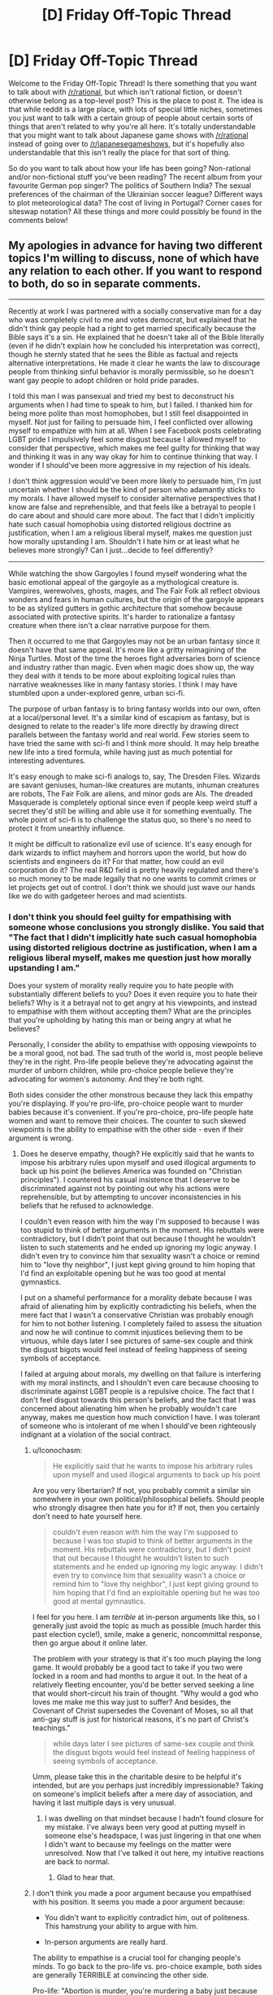 #+TITLE: [D] Friday Off-Topic Thread

* [D] Friday Off-Topic Thread
:PROPERTIES:
:Author: AutoModerator
:Score: 21
:DateUnix: 1497020827.0
:DateShort: 2017-Jun-09
:END:
Welcome to the Friday Off-Topic Thread! Is there something that you want to talk about with [[/r/rational]], but which isn't rational fiction, or doesn't otherwise belong as a top-level post? This is the place to post it. The idea is that while reddit is a large place, with lots of special little niches, sometimes you just want to talk with a certain group of people about certain sorts of things that aren't related to why you're all here. It's totally understandable that you might want to talk about Japanese game shows with [[/r/rational]] instead of going over to [[/r/japanesegameshows]], but it's hopefully also understandable that this isn't really the place for that sort of thing.

So do you want to talk about how your life has been going? Non-rational and/or non-fictional stuff you've been reading? The recent album from your favourite German pop singer? The politics of Southern India? The sexual preferences of the chairman of the Ukrainian soccer league? Different ways to plot meteorological data? The cost of living in Portugal? Corner cases for siteswap notation? All these things and more could possibly be found in the comments below!


** My apologies in advance for having two different topics I'm willing to discuss, none of which have any relation to each other. If you want to respond to both, do so in separate comments.

--------------

Recently at work I was partnered with a socially conservative man for a day who was completely civil to me and votes democrat, but explained that he didn't think gay people had a right to get married specifically because the Bible says it's a sin. He explained that he doesn't take all of the Bible literally (even if he didn't explain how he concluded his interpretation was correct), though he sternly stated that he sees the Bible as factual and rejects alternative interpretations. He made it clear he wants the law to discourage people from thinking sinful behavior is morally permissible, so he doesn't want gay people to adopt children or hold pride parades.

I told this man I was pansexual and tried my best to deconstruct his arguments when I had time to speak to him, but I failed. I thanked him for being more polite than most homophobes, but I still feel disappointed in myself. Not just for failing to persuade him, I feel conflicted over allowing myself to empathize with him at all. When I see Facebook posts celebrating LGBT pride I impulsively feel some disgust because I allowed myself to consider that perspective, which makes me feel guilty for thinking that way and thinking it was in any way okay for him to continue thinking that way. I wonder if I should've been more aggressive in my rejection of his ideals.

I don't think aggression would've been more likely to persuade him, I'm just uncertain whether I should be the kind of person who adamantly sticks to my morals. I have allowed myself to consider alternative perspectives that I know are false and reprehensible, and that feels like a betrayal to people I do care about and should care more about. The fact that I didn't implicitly hate such casual homophobia using distorted religious doctrine as justification, when I am a religious liberal myself, makes me question just how morally upstanding I am. Shouldn't I hate him or at least what he believes more strongly? Can I just...decide to feel differently?

--------------

While watching the show Gargoyles I found myself wondering what the basic emotional appeal of the gargoyle as a mythological creature is. Vampires, werewolves, ghosts, mages, and The Fair Folk all reflect obvious wonders and fears in human cultures, but the origin of the gargoyle appears to be as stylized gutters in gothic architecture that somehow because associated with protective spirits. It's harder to rationalize a fantasy creature when there isn't a clear narrative purpose for them.

Then it occurred to me that Gargoyles may not be an urban fantasy since it doesn't have that same appeal. It's more like a gritty reimagining of the Ninja Turtles. Most of the time the heroes fight adversaries born of science and industry rather than magic. Even when magic does show up, the way they deal with it tends to be more about exploiting logical rules than narrative weaknesses like in many fantasy stories. I think I may have stumbled upon a under-explored genre, urban sci-fi.

The purpose of urban fantasy is to bring fantasy worlds into our own, often at a local/personal level. It's a similar kind of escapism as fantasy, but is designed to relate to the reader's life more directly by drawing direct parallels between the fantasy world and real world. Few stories seem to have tried the same with sci-fi and I think more should. It may help breathe new life into a tired formula, while having just as much potential for interesting adventures.

It's easy enough to make sci-fi analogs to, say, The Dresden Files. Wizards are savant geniuses, human-like creatures are mutants, inhuman creatures are robots, The Fair Folk are aliens, and minor gods are AIs. The dreaded Masquerade is completely optional since even if people keep weird stuff a secret they'd still be willing and able use it for something eventually. The whole point of sci-fi is to challenge the status quo, so there's no need to protect it from unearthly influence.

It might be difficult to rationalize evil use of science. It's easy enough for dark wizards to inflict mayhem and horrors upon the world, but how do scientists and engineers do it? For that matter, how could an evil corporation do it? The real R&D field is pretty heavily regulated and there's so much money to be made legally that no one wants to commit crimes or let projects get out of control. I don't think we should just wave our hands like we do with gadgeteer heroes and mad scientists.
:PROPERTIES:
:Author: trekie140
:Score: 11
:DateUnix: 1497022276.0
:DateShort: 2017-Jun-09
:END:

*** I don't think you should feel guilty for empathising with someone whose conclusions you strongly dislike. You said that "The fact that I didn't implicitly hate such casual homophobia using distorted religious doctrine as justification, when I am a religious liberal myself, makes me question just how morally upstanding I am."

Does your system of morality really require you to hate people with substantially different beliefs to you? Does it even require you to hate their beliefs? Why is it a betrayal not to get angry at his viewpoints, and instead to empathise with them without accepting them? What are the principles that you're upholding by hating this man or being angry at what he believes?

Personally, I consider the ability to empathise with opposing viewpoints to be a moral good, not bad. The sad truth of the world is, most people believe they're in the right. Pro-life people believe they're advocating against the murder of unborn children, while pro-choice people believe they're advocating for women's autonomy. And they're both right.

Both sides consider the other monstrous because they lack this empathy you're displaying. If you're pro-life, pro-choice people want to murder babies because it's convenient. If you're pro-choice, pro-life people hate women and want to remove their choices. The counter to such skewed viewpoints is the ability to empathise with the other side - even if their argument is wrong.
:PROPERTIES:
:Author: Salivanth
:Score: 21
:DateUnix: 1497030195.0
:DateShort: 2017-Jun-09
:END:

**** Does he deserve empathy, though? He explicitly said that he wants to impose his arbitrary rules upon myself and used illogical arguments to back up his point (he believes America was founded on "Christian principles"). I countered his casual insistence that I deserve to be discriminated against not by pointing out why his actions were reprehensible, but by attempting to uncover inconsistencies in his beliefs that he refused to acknowledge.

I couldn't even reason with him the way I'm supposed to because I was too stupid to think of better arguments in the moment. His rebuttals were contradictory, but I didn't point that out because I thought he wouldn't listen to such statements and he ended up ignoring my logic anyway. I didn't even try to convince him that sexuality wasn't a choice or remind him to "love thy neighbor", I just kept giving ground to him hoping that I'd find an exploitable opening but he was too good at mental gymnastics.

I put on a shameful performance for a morality debate because I was afraid of alienating him by explicitly contradicting his beliefs, when the mere fact that I wasn't a conservative Christian was probably enough for him to not bother listening. I completely failed to assess the situation and now he will continue to commit injustices believing them to be virtuous, while days later I see pictures of same-sex couple and think the disgust bigots would feel instead of feeling happiness of seeing symbols of acceptance.

I failed at arguing about morals, my dwelling on that failure is interfering with my moral instincts, and I shouldn't even care because choosing to discriminate against LGBT people is a repulsive choice. The fact that I don't feel disgust towards this person's beliefs, and the fact that I was concerned about alienating him when he probably wouldn't care anyway, makes me question how much conviction I have. I was tolerant of someone who is intolerant of me when I should've been righteously indignant at a violation of the social contract.
:PROPERTIES:
:Author: trekie140
:Score: 4
:DateUnix: 1497035264.0
:DateShort: 2017-Jun-09
:END:

***** u/Iconochasm:
#+begin_quote
  He explicitly said that he wants to impose his arbitrary rules upon myself and used illogical arguments to back up his point
#+end_quote

Are you very libertarian? If not, you probably commit a similar sin somewhere in your own political/philosophical beliefs. Should people who strongly disagree then hate you for it? If not, then you certainly don't need to hate yourself here.

#+begin_quote
  couldn't even reason with him the way I'm supposed to because I was too stupid to think of better arguments in the moment. His rebuttals were contradictory, but I didn't point that out because I thought he wouldn't listen to such statements and he ended up ignoring my logic anyway. I didn't even try to convince him that sexuality wasn't a choice or remind him to "love thy neighbor", I just kept giving ground to him hoping that I'd find an exploitable opening but he was too good at mental gymnastics.
#+end_quote

I feel for you here. I am /terrible/ at in-person arguments like this, so I generally just avoid the topic as much as possible (much harder this past election cycle!), smile, make a generic, noncommittal response, then go argue about it online later.

The problem with your strategy is that it's too much playing the long game. It would probably be a good tact to take if you two were locked in a room and had months to argue it out. In the heat of a relatively fleeting encounter, you'd be better served seeking a line that would short-circuit his train of thought. "Why would a god who loves me make me this way just to suffer? And besides, the Covenant of Christ supersedes the Covenant of Moses, so all that anti-gay stuff is just for historical reasons, it's no part of Christ's teachings."

#+begin_quote
  while days later I see pictures of same-sex couple and think the disgust bigots would feel instead of feeling happiness of seeing symbols of acceptance.
#+end_quote

Umm, please take this in the charitable desire to be helpful it's intended, but are you perhaps just incredibly impressionable? Taking on someone's implicit beliefs after a mere day of association, and having it last multiple days is very unusual.
:PROPERTIES:
:Author: Iconochasm
:Score: 7
:DateUnix: 1497046769.0
:DateShort: 2017-Jun-10
:END:

****** I was dwelling on that mindset because I hadn't found closure for my mistake. I've always been very good at putting myself in someone else's headspace, I was just lingering in that one when I didn't want to because my feelings on the matter were unresolved. Now that I've talked it out here, my intuitive reactions are back to normal.
:PROPERTIES:
:Author: trekie140
:Score: 3
:DateUnix: 1497057495.0
:DateShort: 2017-Jun-10
:END:

******* Glad to hear that.
:PROPERTIES:
:Author: Iconochasm
:Score: 1
:DateUnix: 1497058194.0
:DateShort: 2017-Jun-10
:END:


***** I don't think you made a poor argument because you empathised with his position. It seems you made a poor argument because:

- You didn't want to explicitly contradict him, out of politeness. This hamstrung your ability to argue with him.

- In-person arguments are really hard.

The ability to empathise is a crucial tool for changing people's minds. To go back to the pro-life vs. pro-choice example, both sides are generally TERRIBLE at convincing the other side.

Pro-life: "Abortion is murder, you're murdering a baby just because you don't want to carry it to term, and that's a horrible thing to do."

Pro-choice: "If you don't want an abortion, don't have one. You have the right to your choice, and I have the right to mine."

Except those arguments are terrible, because they don't address what the other side /actually believes/. "Don't murder babies" is not a good argument for the pro-life side, because their opponents don't believe it's murder. They'd be better off convincing the pro-choice side that life does, in fact, begin at conception. If they could do that, the pro-choice advocate would agree with almost all their other points immediately.

Similarly, the pro-choice argument of "If you don't want an abortion, don't have one" is terrible, because pro-life advocates believe abortion is murder. "If you don't want babies murdered, don't murder them" is hardly a good argument, but that's what it sounds like to the pro-life side. The pro-choice side would be better off trying to convince the pro-life side that life doesn't begin at conception after all.

Similarly, it seems your homophobe has a different prior to you, which is causing him to behave logically from his perspective. "Homosexuality is both a sin and a choice" is his prior. It's wrong, but it's what he believes. Given that viewpoint, a lot of his actions make perfect sense.

This means that homosexuals are going to hell...so you would naturally try to convince them they should stop. You would probably be civil to them (as he was to you) and wouldn't go around calling them faggots or beating the shit out of them. But you probably wouldn't be a fan of gay marriage or gay pride parades - that's legitimising a lifestyle that causes people to be eternally damned.

If you want to argue effectively against a position, you do have to empathise with it to some degree - at least enough to treat your opponents as human, rather than The Other who believes horrific things for no reason, like that we should murder babies if we're too lazy to carry them any more, or that we should subjugate women's rights because we're cartoon-supervillain level misogynists.
:PROPERTIES:
:Author: Salivanth
:Score: 6
:DateUnix: 1497065592.0
:DateShort: 2017-Jun-10
:END:


***** u/Noumero:
#+begin_quote
  Does he deserve empathy, though?
#+end_quote

Aren't all sentients do? Would you sympathize with a tortured inhuman alien? With an AGI? With a paperclipper? If so, not sympathizing with unpleasant humans, and /only/ with unpleasant humans, seems oddly specific and inconsistent.

Personally, however arrogant that is, I can't help but think of such people as children who can't really be responsible for their actions and beliefs. They deserve to be either pitied or not taken serioulsy, but actually /hating/ them seems silly to me: they just don't know any better. They could learn, they could be /taught/, but wasting time trying to do that to every grown child you encounter while they try to deny you with all they have is an exercise in futility.

I know that it's an extremely dubious standpoint bordering on dehumanization (ironically), so feel free to discard it.
:PROPERTIES:
:Author: Noumero
:Score: 11
:DateUnix: 1497038360.0
:DateShort: 2017-Jun-10
:END:

****** Well, I would sympathize with them if an injustice was perpetrated against them. I've never wished violence on a person no matter how reprehensible. I don't even like revenge stories, I find The Punisher unbearably boring as anything other than a antagonist.

I agree with you intellectually, though I'm uncertain from an emotional perspective. The thing about children, though, is that while they must be disciplined when they refuse to listen. When I cannot discipline someone for refusing to learn, I feel frustrated and it makes me doubt what I'm doing.
:PROPERTIES:
:Author: trekie140
:Score: 3
:DateUnix: 1497039018.0
:DateShort: 2017-Jun-10
:END:

******* Humanity has too many children and too few people who could be at least /considered/ adult. As such, the more rational people can't be disciplining everyone all the time, or they simply won't have time for /anything/ else, so most of the "children" are running around unattended. I can absolutely understand being frustrated at it, though since I myself have long lost that feeling, I can't offer any advice. Try to limit engaging with them unless you think you have a good chance of changing their mind or it's a /really/ crucial issue?
:PROPERTIES:
:Author: Noumero
:Score: 9
:DateUnix: 1497039854.0
:DateShort: 2017-Jun-10
:END:


*** u/ToaKraka:
#+begin_quote
  My apologies in advance for having two different topics I'm willing to discuss, none of which have any relation to each other.
#+end_quote

Why in the world would this require an apology? [[http://np.reddit.com/r/rational/comments/65d157/d_friday_offtopic_thread/dg98xm8][Throwing lots of spaghetti at the wall is the best way to get some to stick.]]
:PROPERTIES:
:Author: ToaKraka
:Score: 12
:DateUnix: 1497026518.0
:DateShort: 2017-Jun-09
:END:

**** u/GaBeRockKing:
#+begin_quote
  Throwing lots of spaghetti at the wall is the best way to get some to stick.
#+end_quote

And here I was trying to use Van der Waals forces all this time!

Boy do I have egg (not) on my face!
:PROPERTIES:
:Author: GaBeRockKing
:Score: 5
:DateUnix: 1497027897.0
:DateShort: 2017-Jun-09
:END:

***** Try (a) cooking the spaghetti so it conforms to the surface, and (b) carbonara sauce so it adheres. Leftover egg on face is optional ;)
:PROPERTIES:
:Author: PeridexisErrant
:Score: 1
:DateUnix: 1498312864.0
:DateShort: 2017-Jun-24
:END:


*** u/deleted:
#+begin_quote
  I don't think aggression would've been more likely to persuade him, I'm just uncertain whether I should be the kind of person who adamantly sticks to my morals. I have allowed myself to consider alternative perspectives that I know are false and reprehensible, and that feels like a betrayal to people I do care about and should care more about. The fact that I didn't implicitly hate such casual homophobia using distorted religious doctrine as justification, when I am a religious liberal myself, makes me question just how morally upstanding I am. Shouldn't I hate him or at least what he believes more strongly? Can I just...decide to feel differently?
#+end_quote

"Love good, hate evil" is a religious doctrine. Does it do more good to hate someone for views you find wrong, but within the scope of empathy? Or is that just virtue-signaling to yourself? Where's the virtue in hating someone for getting the facts wrong?

#+begin_quote
  The real R&D field is pretty heavily regulated and there's so much money to be made legally that no one wants to commit crimes or let projects get out of control.
#+end_quote

There's a whole lot of money made in committing certain kinds of crimes. Hacking, war crimes, surveillance, counter-surveillance, anti-surveillance, bank robbery (/Ocean's 11/, for instance). Lots of stuff you can come up with.
:PROPERTIES:
:Score: 10
:DateUnix: 1497034803.0
:DateShort: 2017-Jun-09
:END:

**** There is virtue in wanting to fight injustice and those who perpetrate it, but I failed to fight it for reasons I explained in another comment. Why should I tolerate someone who explicitly believes that tolerating me is immoral? It's a violation of the social contract, so I should've been ready and willing to defend myself until the end but ended up buckling under the pressure.
:PROPERTIES:
:Author: trekie140
:Score: 2
:DateUnix: 1497036682.0
:DateShort: 2017-Jun-10
:END:

***** u/deleted:
#+begin_quote
  Why should I tolerate someone who explicitly believes that tolerating me is immoral?
#+end_quote

How proactively can you eliminate the threat you're implying you perceive, and how?

I mean, like, I'm not sure you can really do much about coworkers. You kinda have to tolerate them or quit.
:PROPERTIES:
:Score: 3
:DateUnix: 1497041229.0
:DateShort: 2017-Jun-10
:END:


**** The problem isn't so much finding reasons for individuals to commit crimes, but to create a trend of it. I'm trying to avoid Cut Lex Luthor a Check, why would so many people (usually educated scientists and engineers) specifically choose to use their creations to commit crimes when they could just make a ton of money legitimately? It's not like no one would pay them.

I like heists as much as the next guy, but explicit theft is uncommon among well-off people. Espionage is more plausible, but would require the story to be a conspiracy thriller. I'd prefer to leave it open for a Monster/Case of the Week formula, which means criminals have access to gadgets, experiments are escaping, and projects are being stolen.

It's not that White Collar crime isn't interesting, I actually think it's so interesting that there's no point in exploring it in a sci-fi adventure. There has to be an economic reason why people in the R&D sector aren't doing legitimate work in the public eye...I've got it, aliens cause a economic crisis!

I already figured aliens would be in this setting, so if they had access to technology beyond anything humans have and countries considered trading with them, that would throw whole industries into disarray. Investors pull out so the people get laid off and have to take their work home or on the street.

The people still working for a company would become desperate enough to seize any advantage they could. Risky projects are approved with cuts to the budget and staff, competitors are sabotaged at any cost, and illegal conspiracies would be supported to influence or delay trade treaties.

The antagonists are trying to maintain what relevance and financial security they can while they still have a chance. I could even explain the prior buildup of weird science as a military-industrial complex fighting unruly aliens, but now their more civilized opponents have shown up and are out-bidding the human lobbyists.
:PROPERTIES:
:Author: trekie140
:Score: 2
:DateUnix: 1497043708.0
:DateShort: 2017-Jun-10
:END:


*** u/Kinoite:
#+begin_quote
  The fact that I didn't implicitly hate such casual homophobia using distorted religious doctrine as justification, when I am a religious liberal myself, makes me question just how morally upstanding I am. Shouldn't I hate him or at least what he believes more strongly? Can I just...decide to feel differently?
#+end_quote

You're morally fine.

Imagine I'm talking to an Anti-Vaxxer. I'd vehemently disagree with their policy suggestions. I think they doom children to horrible pointless deaths.

But I don't hate them. I don't even disagree with their moral position.

Instead, my logic is:

1. We ought do what's good for children.
2. Vaccines are net-good.
3. So we ought vaccinate children.

Their logic is:

1. We ought do what's good for children.
2. Vaccines are net-bad.
3. So we ought not vaccinate children.

Our morality is entirely contained in the first statement. And we fundamentally agree on that. Our conflict emerges from our beliefs about facts.

The anti-vaxxer is mistaken. Tragically so. With terrible consequences. But wrong isn't the same as evil.

You're in a similar spot. Both you and your opponent want to do things that promote human flourishing. And you both care enough about others that you'll put effort into advocacy. That's the core moral question.

Your coworker is wrong about what creates a healthy society. His mistake is tragic. And it could lead him to advocate things with terrible consequences. But you sensed that he's doing harm with good intentions. So he's mistaken, not evil.
:PROPERTIES:
:Author: Kinoite
:Score: 10
:DateUnix: 1497046072.0
:DateShort: 2017-Jun-10
:END:


*** On a tangent:

I smile when people talk about "taking the bible literally." It makes me want to meet the Literalist Christians.

I don't mean Christians who take Genesis seriously, or think that Jesus wanted them to give their possessions to the poor. No, I want to meet the person who reads Song of Solomon 1:15:

#+begin_quote
  Behold, you are beautiful, my love; behold, you are beautiful; your eyes are doves.
#+end_quote

And recoils in confused horror.

Or understands Song of Solomon 2:9:

#+begin_quote
  You have captivated my heart, my sister, my bride; you have captivated my heart with one glance of your eyes, with one jewel of your necklace.
#+end_quote

To be a dire warning against getting into an incestuous relationship with a sorceress. How did that poor guy retrieve his heart from her gemstones!

Literalism would make many of Jesus's teachings all that much more complicated. "Jesus," the disciples might ask, "why are you always telling that story about the time that woman lost a coin? Should we sabotage coin purses, so angels can rejoice more often as people find their money?"

--------------

I do a similar thing when people talk about "9/11 conspiracy theorists."

I hold the standard conspiracy-theorist view. I think a dozen-or-so people met in secret, planned a criminal act, and then took steps towards committing that act. Conspiracy.

I've met people who advocated a less-plausible theory where government officials met in secret, planned a criminal act, and then took steps to commit it. Odd. But also a conspiracy.

But i really want to meet the guy who's ruled out any kind of secret, unlawful coordination between individuals.
:PROPERTIES:
:Author: Kinoite
:Score: 6
:DateUnix: 1497047636.0
:DateShort: 2017-Jun-10
:END:

**** u/deleted:
#+begin_quote
  To be a dire warning against getting into an incestuous relationship with a sorceress. How did that poor guy retrieve his heart from her gemstones!
#+end_quote

Lots and lots of sex. The Song of Songs is basically ancient Hebrew porn.
:PROPERTIES:
:Score: 2
:DateUnix: 1497065712.0
:DateShort: 2017-Jun-10
:END:


**** I have become firmly convinced that the "conspiracy theory" meme was invented and popularized by a group of people who engage in conspiracies often and wanted to increase the ease with which they do so.
:PROPERTIES:
:Author: LiteralHeadCannon
:Score: 3
:DateUnix: 1497054554.0
:DateShort: 2017-Jun-10
:END:


*** So! Gargoyles.

Funny you should mention them. I have one as a minor character in the novella I just recently co-wrote and am now editing (anyone want to be a beta reader? [[/u/callmebrotherg]] , were you still interested in giving it a look or do you not have time to give feedback for 50,000 words of content on a volunteer basis?).

I've never actually seen the eponymous TV series, and since my vampires are different, my gargoyle is naturally different too. We went with a gargoyle because we wanted a "statue/human" duality type thing - he's a statue sometimes, human other times. His job is to protect his "master" and he has blue and orange morality due to that, but he also has a family, a son, etc.

I'm not sure why the concept of gargoyles isn't more explored. I think the stone being trope is cool, but golems aren't explored either.
:PROPERTIES:
:Author: MagicWeasel
:Score: 3
:DateUnix: 1497088578.0
:DateShort: 2017-Jun-10
:END:

**** I recommend the show if you like action adventure cartoons, kind of like TMNT, but the plot and characters are generally more intelligent than most cartoons from the time. In the show, gargoyles turn to stone breakable by a sledgehammer during the day (even if they're underground), have the strength to bend steel and leap 10 ft into the air, claws that cut through stone, tails prehensile enough to trip people, and wings that let them glide on air currents. However, they aren't much more durable than regular humans.

The show focused more on the way they interact with humans who fear or want to exploit them, but it is stated that gargoyles have a strong instinct to protect the land they call home. It's a bit vague just how strong that instinct is since it's really used to justify why they don't tend to run away from danger and most of them seem to like fighting crime, though those could be due to standard character traits or cultural norms.
:PROPERTIES:
:Author: trekie140
:Score: 2
:DateUnix: 1497110167.0
:DateShort: 2017-Jun-10
:END:


**** I'm actually about a third of the way through. This is my last semester of school and I'm just really bad at keeping up with everything else on my list, is all (and meanwhile time is flying by quickly enough that I didn't realize, till you poked me, just how long it's been since you first sent me the doc). Sorry about that.
:PROPERTIES:
:Author: callmebrotherg
:Score: 1
:DateUnix: 1497123954.0
:DateShort: 2017-Jun-11
:END:

***** It's OK; you're doing me a favour after all! And time does indeed fly. :)

Hope you're not finding it too much of a chore in any event!
:PROPERTIES:
:Author: MagicWeasel
:Score: 1
:DateUnix: 1497138066.0
:DateShort: 2017-Jun-11
:END:

****** No, no. I was honestly shocked to realize how far I'd gotten, so it's pretty good on the bingeability metric.
:PROPERTIES:
:Author: callmebrotherg
:Score: 1
:DateUnix: 1497144549.0
:DateShort: 2017-Jun-11
:END:

******* Well thanks! That means a lot :)

I'm hoping to start posting it here one chapter per week (to allow for a final, serious copyedit for each) in a month or two, so hopefully other people will enjoy it.
:PROPERTIES:
:Author: MagicWeasel
:Score: 1
:DateUnix: 1497148298.0
:DateShort: 2017-Jun-11
:END:


*** I'm super late to this discussion but I just wanna say that i definitely empathize with /you/, [[/u/trekie140]]. I recently had an argument in a related vein with my religious mother about America, more specifically Donald Trump. She tried to give me the whole "America was founded on Christian values; look how great it is" to justify why Trump, despite all of the blatantly /idiotic/ shit he's done, is doing a decent job so far. Apparently (I haven't researched this, so I took her at her word), he's made some decisions that conservative Christians really approve of recently, as far as certain laws go.

I continue to be in jaw dropping awe of how my mother can support this guy. I went on to expound on how, just because America has "In God We Trust" on its money and God is mentioned in the Constitution doesn't mean its entire success is predicated on its "Christian" values. She would refuse my logic and ask me questions like "So how is a country being founded on such values bad?" and when I give several examples about how theocracies have /sucked/, she ignores my points or moves onto another point. It felt like I was landing free throws, only for my opponent to ignore the scoreboard and stubbornly claim they're winning.

Anyway. Sorry for the rant about me, me, me. But I get you; it's frustrating to argue with someone that you know (and by know I mean, you can pretty much empirically prove) is wrong. Some people refuse to be swayed by logic and I find that religious people are very much this way. It takes a certain amount of stubbornness to be religious in modern society and this shows in arguments with them. I have no trouble with people being religious; believe what you want, do what you want with yourself and your choices and pray to whatever deity(ies) you believe in. But when those beliefs start spilling over into areas that affect others and infringe on others' rights to not be *fucking sheep*, I have an issue.

At the end of the day, OP, you're a good person for empathizing. There can't be any understanding without some amount of empathy. You can't come to any sort of agreement with a non like minded individual if you're not willing to emotionally invest to some degree. Otherwise we'd all just be caught in never ending cycles of violence and anger and nothing would get accomplished. Empathizing with someone is the emotional equivalent to sitting a child down and asking them "Why do you think it was ok to push Suzy down" as opposed to simply striking them and telling them not to do it again. While you /may/ get the child to stop pushing Suzy down with the latter option, you haven't helped that child in the long run. That child isn't a more understanding and mature person that slowly learns to care about not harming others. He's simply afraid of you and will restrain himself in your presence. This isn't about my being for or against physical punishment of children; I'm more so saying any sort of punitive action should have a component of empathy and respect. Otherwise the person in question won't grow and change for the better. It takes a big man (or woman) to do that with someone who's so fundamentally different from a moral standpoint. In my own little internet, reddit, [[/r/rational][r/rational]] community member way, I'm proud of you.

*TL;DR: My mom supports Trump, wtf. Arguing with religious people about topics related to their religion can be infuriatingly cyclical and pointless. They should keep their theological beliefs out of anything that affects other people, such as state wide legislation. Your empathy is a strength and something to be proud of, not ashamed of. It's the most important step towards mutual understanding.*
:PROPERTIES:
:Author: Kishoto
:Score: 2
:DateUnix: 1497141401.0
:DateShort: 2017-Jun-11
:END:


*** u/CCC_037:
#+begin_quote
  The fact that I didn't implicitly hate such casual homophobia using distorted religious doctrine as justification, when I am a religious liberal myself, makes me question just how morally upstanding I am. Shouldn't I hate him or at least what he believes more strongly? Can I just...decide to feel differently?
#+end_quote

So..... you're worried about the fact that you /didn't/ immediately hate an opposing viewpoint?

I don't think that's a problem. You looked at the point of view of a person whose point of view was opposed to yours. You engaged him in debate, listening and /genuinely considering/ the benefits of his viewpoint. After doing so, you looked at the situation and decided to stick with your original viewpoint. And not for irrational, tribalistic my-tribe-is-always-right rules (at least, I assume not) but because you really thought, after considering the opposite viewpoint, that your original viewpoint was /right/.

That all seems well and good to me. I don't think it would have been any better to have rejected him out-of-hand.

Consider it the other way around; when debating with this colleague, would you have preferred him to argue as you did - considering your viewpoint, thinking about it, and so on - or would you have preferred him to reject you out-of-hand?
:PROPERTIES:
:Author: CCC_037
:Score: 2
:DateUnix: 1497258042.0
:DateShort: 2017-Jun-12
:END:


*** Figurative or literal shouting matches can be enjoyable, in that they cause us to feel righteous, but they rarely have any other utility. I'm a gay and I don't think you betrayed anyone.

For future reference in case you didn't use this one, I've yet to meet someone who cites Leviticus as a reason to oppose LGBT rights who has the same opinion on people who eat (or have touched) crayfish despite the fact that the same guy said the same thing about both. There's also some stuff (not by the same guy I think) about how rape victims who don't cry out for help should be put to death.
:PROPERTIES:
:Author: SevereCircle
:Score: 1
:DateUnix: 1497651596.0
:DateShort: 2017-Jun-17
:END:


*** u/BadGoyWithAGun:
#+begin_quote
  Shouldn't I hate him or at least what he believes more strongly? Can I just...decide to feel differently?
#+end_quote

As a general rule, you /should/ hate your enemies, their tribe and their ideas if you wish to preserve your values. This seems like a pretty clear attempt at influencing your values to me.

Speaking for myself, coming from closer to the other side of the debate you described, I wouldn't even attempt to engage you shortly after noticing your unconditional support for degeneracy and sin. There is nothing worthwhile to be gained from such an engagement. I'll fight liberals when there's an actual war.
:PROPERTIES:
:Author: BadGoyWithAGun
:Score: -12
:DateUnix: 1497036209.0
:DateShort: 2017-Jun-09
:END:

**** Well I definitely hate you since you're openly racist and fascist, (at least the homophobe believes in some of my rights) so why are you bothering to engage with me when I'm your enemy? Hell, you're giving away your intentions by telling me you want to fight so I will happily deny you that.

What angle can you pursue here? Literally everyone in this subreddit is a liberal, so why even bother fraternizing with people you hate? It's not like anyone is going to write fiction that promotes your values, and whenever you mention your political views we /will/ downvote.
:PROPERTIES:
:Author: trekie140
:Score: 6
:DateUnix: 1497037268.0
:DateShort: 2017-Jun-10
:END:

***** While I do agree with you in the context of this conversation, I feel compelled to mention as a tangent that while most people here are liberal, there are some, myself included, who consider themselves conservative to one extent or another.

I shy away from things as heated as political debates and the question of whether I'm liberal or conservative doesn't really come up apart from that, especially when I share the majority of opinions here anyways, but I do admit it irked me for people like me to be dismissed as nonexistant because the majority here are liberal.
:PROPERTIES:
:Author: InfernoVulpix
:Score: 4
:DateUnix: 1497042127.0
:DateShort: 2017-Jun-10
:END:

****** Sorry, I should've said "in favor of equal rights and the rule of law". That is not exclusive to liberals. I could've said I was talking about classical liberalism, which is a key part of conservative principles as well, but I didn't and I wasn't thinking about that at the time so I deserve the criticism. I am in the wrong here.

I was stereotyping all conservatives due to my concern over authoritarianism and prejudice against minorities, but fascists who embrace such ideas openly shouldn't be compared to conservatives regardless of how they practice their principles. I was wrong to refer to you and others in the same breath as Nazis.

I'm worried that the way I phrased the above statement will cause it to be taken as a back-handed comment, but I swear I do not mean it in that way. I feel incredibly guilty about what I said and mean what I say now completely literally. I beg your forgiveness for my I inappropriate comments.
:PROPERTIES:
:Author: trekie140
:Score: 4
:DateUnix: 1497044833.0
:DateShort: 2017-Jun-10
:END:

******* It's fine, I was irked a little but not legitimately upset. On the logical level I could tell that the context encouraged contrast between authoritarianism and libertarianism, which you translated into conservative and liberal. The irk was mainly hindbrain, the reaction to the statement at face value instead of what you very likely meant.

I made my reply out of a combination of both satiating that irk and the subtle worry that, if I had misread you and you were honestly under the impression that there weren't any conservatives here, that you might possibly come to see this place as 'not for conservatives' under the wrong circumstances.

I'm not upset, really. The fact that you used different and not entirely accurate labels when your point was still clear isn't something to be guilty about.
:PROPERTIES:
:Author: InfernoVulpix
:Score: 2
:DateUnix: 1497046964.0
:DateShort: 2017-Jun-10
:END:


****** Sorry, I should've said "in favor of equal rights and the rule of law". That is not exclusive to liberals. I could've said I was talking about classical liberalism, which is a key part of conservative principles as well, but I didn't and I wasn't thinking about that at the time so I deserve the criticism. I am in the wrong here.

I was stereotyping all conservatives due to my concern over authoritarianism and prejudice against minorities, but fascists who embrace such ideas openly shouldn't be compared to conservatives regardless of how they practice their principles. I was wrong to refer to you and others in the same breath as Nazis.

I'm worried that the way I phrased the above statement will cause it to be taken as a back-handed comment, but I swear I do not mean it in that way. I feel incredibly guilty about what I said and mean what I say now completely literally. I beg your forgiveness for my I inappropriate comments.
:PROPERTIES:
:Author: trekie140
:Score: 1
:DateUnix: 1497044833.0
:DateShort: 2017-Jun-10
:END:


***** u/BadGoyWithAGun:
#+begin_quote
  What angle can you pursue here?
#+end_quote

Publicise my values. It does more than you'd imagine.

#+begin_quote
  Literally everyone in this subreddit is a liberal
#+end_quote

Clearly not.

#+begin_quote
  It's not like anyone is going to write fiction that promotes your values
#+end_quote

There's actually quite a few works I enjoyed here. "Rational fiction" that isn't an omnihedonist author tract like HPMOR can be pretty fashy in the right context, and, for example, UNSONG is great as a crash course in "this is what the tribe actually believes". I dare say it could be the next Protocols in terms of propaganda value. It got /a lot/ of attention in counter-semitism spheres.
:PROPERTIES:
:Author: BadGoyWithAGun
:Score: -6
:DateUnix: 1497037573.0
:DateShort: 2017-Jun-10
:END:

****** "Hmm," said the anti-semite. "People seem to hate me because they've decided that anti-semitism is bad. I wonder how I can fix this problem."

He thought about it for a moment.

"I know!" he exclaimed. "I'll call myself a counter-semite instead! Brilliant!"
:PROPERTIES:
:Author: LiteralHeadCannon
:Score: 9
:DateUnix: 1497054689.0
:DateShort: 2017-Jun-10
:END:


** *[WARNING: EXISTENTIAL CRISIS]*

--------------

People here were debating politics recently, talked about how recent developments have them truly /hating/ their political opposition, as much as they hated themselves for hating.

Well, I'm pretty apathetic towards politics. Perhaps /fatalistic/, even, as much as that concept disgusts me.

I don't believe humanity is going to survive this century, or /humanity as we know it/ at the very least. Most likely, a global nuclear war will ensue, and humanity will be returned to the Stone Age. Perhaps our next civilization, built from the ashes of this one, will fare better. Probably not, though: we will be repeatedly driving themselves to near-extinction, destroying the civilzation over and over, until we finally succeed and kill ourselves.

The alternatives seem worse.

Artifical intelligences become more and more sophisticated. Unless /one/ competent and benevolent group of researches gets far ahead of the others, there will be a race to finish and activate our first and last AGI. Some, or should I say /most/, of the participants of this race would be either insufficiently competent (if there even /is/ such a thing as "sufficiently competent" in these matters), or evil/misaligned. Military AGIs, ideological AGIs, terrorist AGIs, whatever. The odds of a FAI group winning are low, the odds of it /succeeding/ in these conditions (as opposed to rushing and making a mistake in the code) are lower. As such, if humanity activates an AGI, it will most likely erase us all, or create hell on Earth if the winner is a would-be-FAI with a subtle mistake in utility function. MIRI tries to avert it, but would it really be able to influence government research and such firmly enough, when the time comes?

Of course, AGI creation may be impossible in the near future. If it's neither AGI nor mere nukes...

Humans are barely capable of handling what technology we already developed: pollution, global warming left unchecked, the ever-present nuclear threat. When we'll get to nanomachines, advanced bioengineering, cyborgization, human uploading? Most likely, we'll cause an omnicide, possibly taking all of Earth or all of the Solar System with us. If we're not so lucky, it's either a dystopia with absolute and unopposable surveillance the cyberpunk warned us about, or a complete victory of [[http://slatestarcodex.com/2014/07/30/meditations-on-moloch/][Moloch]], with everything we value being sacrificed to be more productive and earn the right to exist.

Interstellar travel and colonization of other planets would merely make it worse. The concept of an actual star war with billions or trillions dying is probably worse than almost anything else, so it's pretty good we're probably not going to get that far.

Recent political developments aren't particularly reassuring. If neither of these things happens, global situation will merely continue to deteriorate. Global-scale economic collapse, new Dark Ages? A non-nuclear World War Three? Even so, we won't be stagnant forever. Would the post-new-Dark-Ages humanity be better at preventing existential threats as described above? Doubt it.

In short, entropy wins here, as it does: the list of Bad Ends is much longer than the list of Happy Ends, so a Bad End is much more likely.

Being outraged at Trump or whoever seems so pointless and petty, in the face of that.

I don't even think it could be /fixed/, I'm just, as someone in the abovementioned thread had said, "ranting about gravity". Yes, there's such things as CFAR that try to make humans more reasonable on average, and some influential people are concerned about humanity's future as well, but I fear it may be far too little far too late.

(Brief digression: the most funny thing is, even /if/ we succeed in AGI or somehow prosper without it, older aliens or older uFAIs they set loose would most likely do us in /anyway/. Not to mention the Heat Death...)

And if we're not going to last, what was the point? To enjoy what happiness we've had? Nonsense. Our history wasn't exactly a happy one, not even a /net positive/, far from a net positive. If only we've succeed in creating eternal utopia, it would've all been worth it, but... If humanity isn't going to last, if everything we value, everything we've accomplished and everyone we know are going to be simply erased, there was no fucking point at all. Will humanity have lived in pain for millenia, only to have a moment's respite right before death? If so, it would've been better off never existing.

Am I wrong anywhere? I very much hope so.

--------------

Before you ask: no, I'm pretty sure I am not depressed. I'm usually pretty happy with my life, I just honestly don't see us lasting, logically, and don't see what the point is then, global-scale. I'm proud of what humanity has managed to accomplish, and I loathe the universe for setting us up to fall.
:PROPERTIES:
:Author: Noumero
:Score: 10
:DateUnix: 1497033439.0
:DateShort: 2017-Jun-09
:END:

*** u/OutOfNiceUsernames:
#+begin_quote
  And if we're not going to last, what was the point? To enjoy what happiness we've had? Nonsense. Our history wasn't exactly a happy one, not even a net positive, far from a net positive. If only we've succeed in creating eternal utopia, it would've all been worth it, but... If humanity isn't going to last, if everything we value, everything we've accomplished and everyone we know are going to be simply erased, there was no fucking point at all. Will humanity have lived in pain for millenia, only to have a moment's respite right before death? If so, it would've been better off never existing.
#+end_quote

** 
   :PROPERTIES:
   :CUSTOM_ID: section
   :END:

#+begin_quote
  what was the point
#+end_quote

--------------

/Disclaimer one: these are just my current opinions on this./

/Disclaimer two: this isn't intended as a complete answer, more like a continuation \ contribution to the discussion./

--------------

TL;DR: The world doesn't care about creating meaning that humans would judge and find satisfactory --- humans assign meanings for themselves.

If you tie your (life's, worldview's) meaning to things like reaching a utopia or ending /all/ suffering in the world, it will not survive due to the systematic problems you've mentioned (akin to trying to maintain faith in an omnibenevolent and omnipotent being, etc). Choosing a more modest meaning --- for example, “making my here-and-now enjoyable and preventing the gradual degradation of my here-and-now into an existence of suffering” --- at least won't leave you with unfixable logical contradictions. You can play with various definitions to find the most complicated and ambitious one that both suits you and doesn't fall apart under the laws of our universe.

Also, some un-ordered bullet-points that either support my previous two paragraphs or are just somehow relevant to something else from your comment:

- all-encompassing surveillance isn't by itself a bad thing, since it can serve as one of very few possible tools for averting many of the Bed Ends. The real problem is how to build a political system that won't be abusing such surveillance capabilities and won't turn into draconian totalitarian regime that cares about itself and its elite more than the general happiness of its population.
- our current morality and views on what is normal and what is dystopian are subjective to our civilization, they will likely die with us and get replaced with a new frame of standards if our civilization fails to survive.
- similarly, seeing suffering as something bad is subjective to humanity --- other animals mostly don't care about inflicting suffering (e.g. eating prey alive), and the universe in general doesn't care about allowing systems that generate suffering.

  - that being said, the only way I see [[https://en.wikipedia.org/wiki/Citizen_of_the_Galaxy][the propagation of human suffering through space]] possibly curtailed is through a new world order ([[https://www.youtube.com/watch?v=bW7Op86ox9g][cue conspirologists)]] with total surveillance and some current human rights rescinded.

- the world doesn't revolve around humanity --- maybe we'll become obsolete, maybe we'll change into something else, maybe we'll just destroy ourselves; and the universe will keep going, with likely some other alien species spawning up somewhere else and having to deal with the same set of rules derived from laws of the universe, entropy, the principles of evolution, etc
- most of the problems you mention are not unsolvable /in principle/. That is, they are not reliant directly on the laws of nature but rather on the laws of human psychology. I have no idea what can be done to change the psychology of 7+ billion people though.

  - as an example, Gorkavyi [[https://www.goodreads.com/author/show/3494893][in his books (RU)]] solved that partially through an almost-omnipresent benevolent AI and partially through a deus ex machina of making his protagonists into billionaires. Maybe IRL something like that could work as a group effort spearheaded by several very influential people, if the friendly AI attempt lands on a natural 20.\\

- I recommend you reading [[http://tvtropes.org/pmwiki/pmwiki.php/Sandbox/DocFuture][/the Doc Future trilogy./]] It doesn't give any answers to the problem of multitude of likely Bad Ends (not ones that would work in real world anyway), but the problem itself still plays a major part in the storyline and narrative, and so you may find the story interesting.
:PROPERTIES:
:Author: OutOfNiceUsernames
:Score: 8
:DateUnix: 1497044252.0
:DateShort: 2017-Jun-10
:END:

**** Yes, there's no objective meaning to existence --- not even a meaning that could be shared by all humans --- so that part is indeed subjective to me. But I think there could be a human-universal /utility/ of life/[[https://wiki.lesswrong.com/wiki/Coherent_Extrapolated_Volition][CEV]]; we can agree that bringing children into the world only to torture them for fifty years is morally abhorrent, and we can multiply. We could in theory calculate the total net utility of humanity's existence throughout all of history, and what I claim is that it's going to be /negative/ if we all die/be enslaved within this century. Hence the "no point"/"better off never existing", since the value of not-existing is zero. I don't see how impermanence and not-universality of our values help, here.

#+begin_quote
  all-encompassing surveillance isn't by itself a bad thing, since it can serve as one of very few possible tools for averting many of *the Bed Ends*
#+end_quote

*snerk*

#+begin_quote
  I recommend you reading [[http://tvtropes.org/pmwiki/pmwiki.php/Sandbox/DocFuture][the Doc Future trilogy]]. It doesn't give any answers to the problem of multitude of likely Bad Ends (not ones that would work in real world anyway), but the problem itself still plays a major part in the storyline and narrative
#+end_quote

Hmm, interesting, I didn't know about that. Thanks for the information.
:PROPERTIES:
:Author: Noumero
:Score: 1
:DateUnix: 1497048618.0
:DateShort: 2017-Jun-10
:END:

***** u/gbear605:
#+begin_quote
  we can agree that bringing children into the world only to torture them for fifty years is morally abhorrent
#+end_quote

I know that some people in the Rationality community would disagree with you about this.
:PROPERTIES:
:Author: gbear605
:Score: 1
:DateUnix: 1497051155.0
:DateShort: 2017-Jun-10
:END:

****** Interesting. Their arguments?
:PROPERTIES:
:Author: Noumero
:Score: 1
:DateUnix: 1497051588.0
:DateShort: 2017-Jun-10
:END:

******* That the mere existence of a human life has some intrinsic positive utility.

I don't particularly agree with them though, and I'm not sure when I read them, so I can't really help you more.
:PROPERTIES:
:Author: gbear605
:Score: 2
:DateUnix: 1497051716.0
:DateShort: 2017-Jun-10
:END:


******* I've heard it before as well (though I disagree with it). The argument is basically that non-existence is the ultimate evil and any existence is better than none at all, even if that existence is defined by permanent torture. I'm not sure that this is a stance derived from logic, since it seems like one derived from values instead. It seems to me like the logical extreme of anti-death sentiment, where death is posited as the ultimate evil which any thinking being would shun. Therefore, torture is the lesser evil. (I hope that this does not misrepresent that viewpoint, since I don't have the inside view.)

I'm a little more sympathetic if we're talking about, say, the last remaining humans, since then we're talking about the entire future of humanity (and as far as we know, intelligent life in the universe) rather than the future of a single human.
:PROPERTIES:
:Author: alexanderwales
:Score: 2
:DateUnix: 1497053960.0
:DateShort: 2017-Jun-10
:END:


***** u/OutOfNiceUsernames:
#+begin_quote
  a human-universal utility of life/CEV

  #+begin_quote
    we can agree that bringing children into the world only to torture them for fifty years is morally abhorrent
  #+end_quote
#+end_quote

Do you mean by “human-universal” that it would satisfy the preferences of all humans currently alive in the world? Because --- not to sound sardonic --- if so I think you have overly optimistic notions about humanity in general. I'm not even talking about the arguments described by alexanderwales in a parallel comment but just about people who'd want to bring children into literal 50 years of suffering just because they value\enjoy the suffering of others.

#+begin_quote
  [..] the total net utility of humanity's existence throughout all of history [is] going to be negative if we all die [..] within this century. Hence the "no point"/"better off never existing", since the value of not-existing is zero.
#+end_quote

First of all, as a sidenote, you may find it interesting that your stance sounds rather similar to [[https://en.wikipedia.org/wiki/Antinatalism#David_Benatar][David Benatar's argument for antinatalism.]]

Secondly, this statement is still being based upon the definition of meaning of life from your previous comments (you just sidestepped using “meaning of life” and replaced it with “human-universal utility of life”). Namely, that our existence will (would, would've) be meaningful if the “net utility of humanity's existence throughout all of history” ends up being positive.

So what I'm saying is that you are the one who's choosing how to define the meaning of life for yourself. And /if/ you define your meaning of life as quoted above, /then/ will you start seeing humanity's existence as meaningless because of your argument quoted higher.

+It /would've/ been better if+

+From a human's perspective, it /would've/ been better if+

From Benatar's (& Co) perspective, it /would've/ been better if our universe in its current form never existed, sure --- but it /does/, so the point is moot. There's no magical button [[https://www.reddit.com/r/booksuggestions/comments/595u6g/looking_for_books_in_which_the_protagonists_main/][to destroy the whole universe,]] so including the non-existing universe, in the subjunctive mood, in your worldview and life philosophy is pointless.

By this point it becomes a bit of a circular discussion because in my next sentence I'd be repeating the paragraph from my previous comment about defining a more humble meaning of life for oneself that doesn't clash with how our world works.

#+begin_quote
  I don't see how impermanence and not-universality of our values help, here.
#+end_quote

Those were side-notes to how what you-from-the-present see as a dystopia may not be a dystopia to inhabitants in the future, and how what you predict and evaluate as severe suffering may not be seen as such by actual inhabitants in the future. They weren't tied to the meaning of life discussion, just un-ordered rebuttals to some other things from your comment that I didn't want to accentuate because of their secondary nature.

--------------

#+begin_quote
  Bed Ends
#+end_quote

The annoying thing is that I often catch myself writing one instead of another, and now it still managed to sneakily get right past me. Maybe if I correct my pronunciation for both (i.e. [bɛd] v.s. [bad]) it'll make me stop treating them as homophones, and the problem will go away on its own.
:PROPERTIES:
:Author: OutOfNiceUsernames
:Score: 1
:DateUnix: 1497057359.0
:DateShort: 2017-Jun-10
:END:

****** u/Noumero:
#+begin_quote
  Do you mean by “human-universal” that it would satisfy the preferences of all humans currently alive in the world?
#+end_quote

No. It would in general satisfy the preferences of most of us /and/ would have satisfied the preferences of the rest if they hadn't effectively gone insane due to lives they lead/genetic disadvantages. What exactly constitutes “insanity” in this context is an unsolved problem, as far as I know.

#+begin_quote
  First of all, as a sidenote, you may find it interesting that your stance sounds rather similar to David Benatar's argument for antinatalism.
#+end_quote

Essentially true. That said,

#+begin_quote
  It is strange to mention the interests of a potential child as a reason why we decide to create it, and it is not strange to mention the interests of a potential child as a reason why we decide not to create it
#+end_quote

--- huh, that sounds really inconsistent.

No, I think I disagree with the fourth statement, that "the absence of pleasure is not bad unless there is somebody for whom this absence is a deprivation". Absence of pleasure /is/ bad, I'm just arguing that it's a lesser evil compared to the amount of suffering present in the humanity as it is now.

I'll have to reword my previous statement, then. The subjective value of /never having existed/ is zero, while the value of /choosing/ to not create a human is proportional to the difference between bad and good that human would have experienced (i.e. =B-G=, if =B>G=, it's good, if =B<G=, it's bad); choosing to die, then, is effectively similar to choosing to not create a human.

#+begin_quote
  Secondly, this statement is still being based upon the definition of meaning of life from your previous comments (you just sidestepped using “meaning of life” and replaced it with “human-universal utility of life”).
#+end_quote

Hm, perhaps. I /think/ it's possible to define human-universal utility of life, but I may be wrong; meanwhile, all my statements about its properties are in fact statements about /my/ worldview that I try to project onto everyone else.

Huh, I didn't realize it. How awkward.

#+begin_quote
  defining a more humble meaning of life for oneself
#+end_quote

Eh, I don't want to. I don't think it's logically impossible for humanity to build an utopia, it's just very unlikely, but we should try to anyway. Moreover, it's not like my worldview is causing me much distress or anything, I'm not nihilistic/fatalistic in my daily life.

--------------

#+begin_quote
  magical button [[https://www.reddit.com/r/booksuggestions/comments/595u6g/looking_for_books_in_which_the_protagonists_main/][to destroy the whole universe,]]
#+end_quote

Hey, I was [[https://www.reddit.com/r/rational/comments/69kpej/monthly_recommendation_thread/dh7m4vb/][asking]] for the same!
:PROPERTIES:
:Author: Noumero
:Score: 2
:DateUnix: 1497091692.0
:DateShort: 2017-Jun-10
:END:


**** | SECTION     | CONTENT                                                                                                                                                                                                                                                                                                                                                                                                                                                                                                                  |
|-------------+--------------------------------------------------------------------------------------------------------------------------------------------------------------------------------------------------------------------------------------------------------------------------------------------------------------------------------------------------------------------------------------------------------------------------------------------------------------------------------------------------------------------------|
| Title       | DUN-DUN-DUUUUN!!! - Sound Effect                                                                                                                                                                                                                                                                                                                                                                                                                                                                                         |
| Description | Dun Dun Dun Duuuun!! Sound Effect With Download Link! Due to over popular demand for this sound effect, I decided for myself that it is indeed too much of a hassle having to convert it and then download it. Instead, I've opted for a link to the infamous sound effect, as here: [[http://www.sendspace.com/file/65rj1e]] Give credit if used. Also, for those of you that want to play this sound effect on an instrument, I think that these are the notes (this is laid out for piano, but it can be transferr... |
| Length      | 0:00:04                                                                                                                                                                                                                                                                                                                                                                                                                                                                                                                  |

--------------

^{I am a bot, this is an auto-generated reply |} ^{[[https://www.reddit.com/u/video_descriptionbot][Info]]} ^{|} ^{[[https://www.reddit.com/message/compose/?to=video_descriptionbot&subject=Feedback][Feedback]]} ^{|} ^{Reply STOP to opt out permanently}
:PROPERTIES:
:Author: video_descriptionbot
:Score: 0
:DateUnix: 1497044256.0
:DateShort: 2017-Jun-10
:END:


*** [[https://vignette4.wikia.nocookie.net/gurennlagann/images/1/1f/Kaminarox.jpg/revision/latest?cb=20131125024845][Hey hey HEY HEY HEY HEY!]] Just who the hell do you think you are?

#+begin_quote
  I just honestly don't see us lasting, logically, and don't see what the point is then, global-scale.
#+end_quote

But more seriously... I'm not sure this is the right view to take? That is, if every time T is justified by the things that come causally downstream of it, doesn't this sort of turn into an inductive (or open-ball) proof with no base-case (no point around which to form the ball)? Should the Big Bang require moral justification by the heat-death of the universe?

From my point of view, you could tell me that ten years from now, the world would completely change, and everything would be perfect. I'd still tell you that my life right now kinda sucks, for all kinds of mixed-up personal reasons. It's nice to think that the integral of our entire causal trajectory adds up to something positive, but the individual points still have their own individual values.

#+begin_quote
  I loathe the universe for setting us up to fall.
#+end_quote

The universe didn't set us up for anything. It set us up to be the exactly the creatures we are, which means that to wish the universe had been otherwise is to wish /you/ had been otherwise. Sure, you can wish that, but how do you suppose nature is supposed to cough you up precisely in some better way?

As to much of the rest, I have to reboot my computer and go see a friend for the evening. I'll write more later. Unfortunately, your prognosis is at least mostly accurate, but that doesn't really change the set of actions available to us. We still have to do what we can do to ensure that the world /isn't/ totally destroyed, by boring or interesting means.
:PROPERTIES:
:Score: 5
:DateUnix: 1497047637.0
:DateShort: 2017-Jun-10
:END:

**** u/Noumero:
#+begin_quote
  But more seriously... I'm not sure this is the right view to take? That is, if every time T is justified by the things that come causally downstream of it, doesn't this sort of turn into an inductive (or open-ball) proof with no base-case (no point around which to form the ball)? Should the Big Bang require moral justification by the heat-death of the universe?
#+end_quote

...Was that deliberately worded in such a convoluted fashion? Anyway, I think that yes, it should. From the moral perspective, if we could predict how the system is going to evolve, what matters is its estimated total utility as time approaches infinity, not utility's value at any particular step.

#+begin_quote
  The universe didn't set us up for anything. It set us up to be the exactly the creatures we are, which means that to wish the universe had been otherwise is to wish you had been otherwise.
#+end_quote

The universe includes all we know, and so is to blame for all that happens. Yes, it includes /us/, but also all the rest of our circumstances: laws of physics, our bodies, technology available, resources accessible, lack of FAIs nearby, etc. It's silly to blame a nealry-definitely non-sentient thing for anything, but we can't really blame /ourselves/ for being designed as we are, can we?

#+begin_quote
  We still have to do what we can do to ensure that the world /isn't/ totally destroyed, by boring or interesting means.
#+end_quote

Yes, I suppose so. I'm not arguing that we should go gentle into that good night, I just dislike that we're most likely going to go anyway.
:PROPERTIES:
:Author: Noumero
:Score: 1
:DateUnix: 1497051356.0
:DateShort: 2017-Jun-10
:END:

***** u/deleted:
#+begin_quote
  ...Was that deliberately worded in such a convoluted fashion?
#+end_quote

It was the end of the workday, I'm stressed out over other things, and it kinda seemed like you were intellectualizing to that degree too. I dunno.

#+begin_quote
  From the moral perspective, if we could predict how the system is going to evolve, what matters is its estimated total utility as time approaches infinity, not utility's value at any particular step.
#+end_quote

I guess our disagreement is that this seems mathematically incoherent to me. If a sum matters, the individual summands matter, because summands add up to the sum.

#+begin_quote
  The universe includes all we know, and so is to blame for all that happens.
#+end_quote

Sure, but not only is the universe not a person, it's not something we can even counterfactually change. We don't know /what/ to /have/ changed in the universe's initial conditions that would have made us come out better.

I don't feel comfortable blaming people when I can't tell them how to change for next time, and I don't feel comfortable pointing the same finger at the universe.

#+begin_quote
  Yes, it includes us, but also all the rest of our circumstances: laws of physics, our bodies, technology available, resources accessible, lack of FAIs nearby, etc.
#+end_quote

Technology available, resources accessible? We make technology, so I don't get how we're supposed to blame it for not being made by us. Resources? Ok, makes sense, if our easiest energy source for industrialization hadn't been dead dinosaurs we'd have been much better off.

Our bodies, though? How could we be the same kinds of people without the same kinds of bodies? What range of bodies would yield people we'd choose to replace ourselves with, if we were Time Lords so to speak? Lack of FAIs nearby? That's almost /spoiled/. Who are we to demand that the universe supply us with a highly complex, fine-tuned machine that we so far can't work out for ourselves. And if it had, how would we know we'd got the right one?

I seriously don't like blaming the universe for the fact that I'm ignorant as hell. Better to blame it for not making it easier for me to do the necessary work of un-ignoranting myself and unfucking my situation myself.

#+begin_quote
  we can't really blame ourselves for being designed as we are, can we?
#+end_quote

Sure we can ;-)! We're the only thing we control, after all.

#+begin_quote
  I just dislike that we're most likely going to go anyway.
#+end_quote

Conditional on doing nothing, we will. Conditional on getting our shit together and taking action, there's a fair chance we won't. Mostly. Partially.
:PROPERTIES:
:Score: 1
:DateUnix: 1497064724.0
:DateShort: 2017-Jun-10
:END:

****** u/Noumero:
#+begin_quote
  It was the end of the workday, I'm stressed out over other things, and it kinda seemed like you were intellectualizing to that degree too. I dunno.
#+end_quote

Perhaps. I'm not actually sure how the way I choose to express my reasoning looks from the outside.

#+begin_quote
  I guess our disagreement is that this seems mathematically incoherent to me. If a sum matters, the individual summands matter, because summands add up to the sum.
#+end_quote

They matter from the /inside/ of the system, but from the /outside/, from the perspective of an entity that chooses starting conditions then doesn't interfere, only the total sum matters. My argument is that the system of humanity could be considered a system that is not worth initiating, from the perspective of a human placed into the position of such an entity.

... My wording is totaly convoluted as well, isn't it.

#+begin_quote
  blaming the universe
#+end_quote

Eh, that line of mine was half-serious to begin with. The universe is not sentient, so blaming it is not useful, but being irrationally frustrated at the universe for not being sentient and caring is valid, if irrational.
:PROPERTIES:
:Author: Noumero
:Score: 1
:DateUnix: 1497096302.0
:DateShort: 2017-Jun-10
:END:


*** u/Nuero3187:
#+begin_quote
  If humanity isn't going to last, if everything we value, everything we've accomplished and everyone we know are going to be simply erased, there was no fucking point at all. Will humanity have lived in pain for millenia, only to have a moment's respite right before death? If so, it would've been better off never existing.
#+end_quote

I disagree.

Just because there's more bad than good doesn't extinguish the good. The fact that it even exists at all is miraculous. I really don't get that line of thought, that because we're so small or that because we've gone through so much that whatever good there has ever been wasn't worth it. Sure,

Listen, I mainly lurk this sub to find good stories. I don't really get involved with political debates or talks about where we will go as a species. I'll admit, I get lost whenever I see stuff like that. But there's always something that bothers me whenever I see pretty much any discussion about very big things like politics.

Noone really acknowledges how little they actually know about the situation.

I've seen people act like they know exactly where the world is going to go, they create there own little model of the world. But that model is undeniably biased by their own experiences. If someone has only seen the horrors of war, they're probably going to have a much more violent notion of where we'll all end up. If someone's in power they'll see how they effected the world and only focus on things they had a hand in. And this perspective has helped them succeed in life, so how could it possibly be wrong?

Envisioning the future is a lot harder than people like to think it is. The fact that we've gone so far in the last few centuries is insane. Would someone 300 years ago predicted that we'd end up here? Talking to each other from across the world near instantaneously? No, because they have no notion that something like this can exist. Their life experiences say this is impossible, and they succeeded in life so how could it be wrong?

I just think anyone that thinks they know where we're going as a species is probably wrong. Who knows, maybe in a few thousand years we'll find out something about the universe that completely changes the game?

I'm not going to lie and say I'm someone who has the answers because I don't. I'm just another person in a sea of people who've probably articulated what I wanted to get across much better. I'm just someone who's looking at the world through a perspective shaped by it. And that perspective has led me to believe that, in nearly every case, I'm probably wrong. I might just be projecting honestly, I don't know.

Everyone has their own perspective, and most of the time they have it because it works. Because it hasn't let them down yet. And people with fluid perspectives are just the same too, they can accept other viewpoints of the world because they've found that that way of looking at things works.

Also speculation regarding thermonuclear war, I doubt it will actually happen. Many people forget this but the people in power aren't fucking stupid. At least the ones with the most power anyway. Also they're human. They aren't some faceless enemy that needs to be overcome, they're just humans with more money and/or connections. Noone actually wants the world to be destroyed, so even if they inadvertently set something off that could kill us all, someone's gonna catch on. I don't know if they'll succeed or not but damned if they don't try. In terms of AGI, do you really think people are going to let that happen? Literally everyone is going to have protections against both the ones they create and other countries. Actual crazy people aren't gonna create the first AGI. And by the time they can, there's going to be protection against that. This is wiled speculation that's probably wrong, but its the best I can come up with. I'm aware of the hypocrisy of predicting the future after what I said yes. I'm just offering my personal perspective and I would not at all be surprised if I was completely off mark. If you you think I'm deflecting criticism by saying whatever I want than adding "but I'm probably wrong" like some sort of safety blanket... I don't know what to say. Maybe I am. I don't know.
:PROPERTIES:
:Author: Nuero3187
:Score: 5
:DateUnix: 1497048328.0
:DateShort: 2017-Jun-10
:END:

**** u/Noumero:
#+begin_quote
  Just because there's more bad than good doesn't extinguish the good.
#+end_quote

It doesn't, but does /any/ amount of good justifies /any/ amount of bad? Someone was tortured for fifty years, then was shown an entertaining 5-minute video before being killed. Was it worth it? Are you sure humanity is not in such situation?

#+begin_quote
  I've seen people act like they know exactly where the world is going to go, they create there own little model of the world. But that model is undeniably biased by their own experiences
#+end_quote

Well, yes, of course. I'm just speculating based on my best understanding of the situation, as well. I can't predict unexpected breakthroughs or discoveries, but some general trends, such as technological progress or political changes, seem apparent, so I assume they would stay unchanged and try to imagine broadly what happens. I could be wrong; I /hope/ I'm wrong, I even said as much.

But so what? /Not/ think about the future at all? That's exactly how many of these existential threats wipe us out, /if/ they ever become actual. Better prepare and then be proven wrong than not prepare.

#+begin_quote
  Many people forget this but the people in power aren't fucking stupid. At least the ones with the most power anyway. Also they're human
#+end_quote

Exactly. They're human, prone to making mistakes and being impulsive, some more than others. Some could think it's better to die than let the Enemy win, some are bad at understanding long-term consequences, some may misjudge their weapons' or defenses' capabilities, etc. Not very likely to happen, but likely /enough/.

#+begin_quote
  In terms of AGI, do you really think people are going to let that happen? Literally everyone is going to have protections against both the ones they create and other countries
#+end_quote

The protections may turn out to not be advanced enough.

#+begin_quote
  If you you think I'm deflecting criticism by saying whatever I want than adding "but I'm probably wrong" like some sort of safety blanket...
#+end_quote

Nah. I don't see what's wrong with safety blankets.
:PROPERTIES:
:Author: Noumero
:Score: 2
:DateUnix: 1497053802.0
:DateShort: 2017-Jun-10
:END:

***** u/Nuero3187:
#+begin_quote
  It doesn't, but does any amount of good justifies any amount of bad? Someone was tortured for fifty years, then was shown an entertaining 5-minute video before being killed. Was it worth it? Are you sure humanity is not in such situation?
#+end_quote

Honestly? Yeah. I mainly think that because what's the alternative? Nothing? It could just be me but I'd prefer existing over not.

Another hypothetical. Someone is deprived of any and all sensations for 100 years. Do you think they would welcome pain if it was what they first felt after years of deprivation?

#+begin_quote
  But so what? Not think about the future at all? That's exactly how many of these existential threats wipe us out, if they ever become actual. Better prepare and then be proven wrong than not prepare.
#+end_quote

Apologies, I was more ranting at people in general I guess.

#+begin_quote
  Not very likely to happen, but likely enough.
#+end_quote

I think its far more likely people who are that impulsive and idiotic would be removed from power. If not by the people than by other people in power who don't want the end of the world.

#+begin_quote
  The protections may turn out to not be advanced enough.
#+end_quote

Why? Why would the protections fail? Why would the AI try to destroy humanity at all? I'm fairly certain we would have a lot of safeguards, if not from the insistence of scientists, than from politicians who are trying to convince people they aren't making Skynet.
:PROPERTIES:
:Author: Nuero3187
:Score: 1
:DateUnix: 1497061205.0
:DateShort: 2017-Jun-10
:END:

****** u/deleted:
#+begin_quote
  Another hypothetical. Someone is deprived of any and all sensations for 100 years. Do you think they would welcome pain if it was what they first felt after years of deprivation?
#+end_quote

They'd have gone completely psychotic and hallucinated wildly long before that.
:PROPERTIES:
:Score: 3
:DateUnix: 1497105269.0
:DateShort: 2017-Jun-10
:END:


****** u/Noumero:
#+begin_quote
  Honestly? Yeah. I mainly think that because what's the alternative? Nothing? It could just be me but I'd prefer existing over not. Another hypothetical. Someone is deprived of any and all sensations for 100 years. Do you think they would welcome pain if it was what they first felt after years of deprivation?
#+end_quote

Hmm. Well, here we disagree fundamentally, apparently: I would prefer not-existing to existing in pain.

Being sensory deprivated /is/ a form of suffeing, so that doesn't change anything. I personally would prefer Hell to Sheol, even.

#+begin_quote
  I think its far more likely people who are that impulsive and idiotic would be removed from power. If not by the people than by other people in power who don't want the end of the world.
#+end_quote

Optimistic view.

#+begin_quote
  Why would the protections fail? Why would the AI try to destroy humanity at all?
#+end_quote

Because an AGI is likely to enter an [[https://en.wikipedia.org/wiki/Intelligence_explosion][intelligence explosion]] soon after its creation, and since a superintelligent entity would, by defintion, be smarter than humanity, it would be able to simply think of a way to circumvent all of our protections and countermeasures if it so wished --- outsmart us.

Becauese utility functions are hard, and we will most likely [[https://en.wikipedia.org/wiki/Instrumental_convergence][mess up]] when writing our first.
:PROPERTIES:
:Author: Noumero
:Score: 2
:DateUnix: 1497096593.0
:DateShort: 2017-Jun-10
:END:

******* u/Nuero3187:
#+begin_quote
  Because an AGI is likely to enter an intelligence explosion soon after its creation, and since a superintelligent entity would, by defintion, be smarter than humanity, it would be able to simply think of a way to circumvent all of our protections and countermeasures if it so wished --- outsmart us. Becauese utility functions are hard, and we will most likely mess up when writing our first.
#+end_quote

Ok. Because we have already found out about these problems, wouldn't we set up safeguards against them? Why would we give the AGI infinite resources? Wouldn't we limit them and see how they react to the resources they have, and if they deplete to much in an effort to achieve their goal, would we not try to fix that and try again? They're not going to hook up an untested AGI and give it real power without knowing how its going to go about accomplishing its task.
:PROPERTIES:
:Author: Nuero3187
:Score: 1
:DateUnix: 1497104155.0
:DateShort: 2017-Jun-10
:END:

******** The problem is, we cannot by definition know what power an AGI would be able to acquire given what resources.

We're putting AGI in a computer physically isolated from the Internet and let it talk only to one person, it uses its superintelligence to manipulate that person into letting it out. We doesn't allow it to talk to anyone, it figures out some weird electromagnetism exploit and transmit itself to a nearby computer with Internet access using it.

#+begin_quote
  Wouldn't we limit them and see how they react to the resources they have, and if they deplete to much in an effort to achieve their goal, would we not try to fix that and try again?
#+end_quote

This works, but only in a [[https://wiki.lesswrong.com/wiki/AI_takeoff][soft takeoff]] scenario. Hard takeoff sees it taking over the world before we can stop it.
:PROPERTIES:
:Author: Noumero
:Score: 1
:DateUnix: 1497105353.0
:DateShort: 2017-Jun-10
:END:

********* u/Nuero3187:
#+begin_quote
  We're putting AGI in a computer physically isolated from the Internet and let it talk only to one person, it uses its superintelligence to manipulate that person into letting it out.
#+end_quote

How would it know how to manipulate people if it had no access to the internet and information on how to do so was never given? Even if its hyperintelligent, that doesn't mean it would know how humans thought or even how to figure out how we think.

#+begin_quote
  it figures out some weird electromagnetism exploit and transmit itself to a nearby computer with Internet access using it.
#+end_quote

Well now you're just making stuff up to support your argument. There is no way that could logistically work, and how would it formulate the idea anyway? Why would it have information on electromagnetism? How would it figure out this exploit before anyone else did having limited information on the world?

Also, idea, we provide it false information. If what its basing its thought processes on is false, but it would have the effect of global destruction if it were true, we'd know that its faulty without ever being at risk.
:PROPERTIES:
:Author: Nuero3187
:Score: 1
:DateUnix: 1497106356.0
:DateShort: 2017-Jun-10
:END:

********** u/Noumero:
#+begin_quote
  How would it know how to manipulate people if it had no access to the internet and information on how to do so was never given? Even if its hyperintelligent, that doesn't mean it would know how humans thought or even how to figure out how we think.
#+end_quote

We would need to give it some information in order to make use of it. It could figure out a lot on its own: analyzing its code and how it was written, analyzing the architecture of the computer it runs on, figuring out laws of physics from its findings and basic principles, etc. --- I fully expect it to figure out scarily much from that information alone. If we add /any/ information personally and let it communicate, we may as well assume it has a good guess regarding our intelligence, technology level, the structure of our society, and its current position.

#+begin_quote
  Well now you're just making stuff up to support your argument. Why would it have information on electromagnetism? How would it figure out this exploit before anyone else did having limited information on the world?
#+end_quote

Yes I do. It will figure it out. Superintelligence.

#+begin_quote
  Also, idea, we provide it false information. If what its basing its thought processes on is false, but it would have the effect of global destruction if it were true, we'd know that its faulty without ever being at risk.
#+end_quote

There are things we cannot fake, such as its code, its utility function, laws of physics, structure of the computer it runs on. Providing it with false information is either not going to work --- it would find some inconsistency --- or would work /too/ good --- with it solving one of the problems we're giving it wrong because it was working off of false assumptions.
:PROPERTIES:
:Author: Noumero
:Score: 1
:DateUnix: 1497107668.0
:DateShort: 2017-Jun-10
:END:


*** Does the literal Nazi agreeing with you help you to consider alternative views?
:PROPERTIES:
:Author: trekie140
:Score: 2
:DateUnix: 1497037410.0
:DateShort: 2017-Jun-10
:END:

**** That looks like an example of association fallacy.

#+begin_quote
  [X] is bad.
#+end_quote

** 
   :PROPERTIES:
   :CUSTOM_ID: section
   :END:

#+begin_quote
  [X] agrees on [Y].
#+end_quote

** 
   :PROPERTIES:
   :CUSTOM_ID: section-1
   :END:

#+begin_quote
  Therefore, [Y] is bad \ incorrect.
#+end_quote
:PROPERTIES:
:Author: OutOfNiceUsernames
:Score: 7
:DateUnix: 1497038514.0
:DateShort: 2017-Jun-10
:END:

***** No, I understood that as "if you find yoursellf in agreement with people who convinced themselves that commiting evil actions is a good thing, perhaps you're making the same mistake in reasoning as they and so are on your way to convincing yourself that evil is good as well; alarm bell, try harder to reconsider". Kind of similar to association fallacy, except it has a grain of sense.
:PROPERTIES:
:Author: Noumero
:Score: 9
:DateUnix: 1497038840.0
:DateShort: 2017-Jun-10
:END:

****** I context, trekie140's comment meant "BadGoyWithAGun agrees with you, you should really reconsider", which is association fallacy with no grain of sense at all.

(no offense meant to trekie140)
:PROPERTIES:
:Author: CouteauBleu
:Score: 3
:DateUnix: 1497043517.0
:DateShort: 2017-Jun-10
:END:

******* It /was/ posed as a question, and was worded as "help you to consider" as opposed to "reconsider", so I think it's up for interpretation.
:PROPERTIES:
:Author: Noumero
:Score: 2
:DateUnix: 1497048699.0
:DateShort: 2017-Jun-10
:END:


******* I don't think it's an association fallacy. I think it's worth saying that if you find yourself being agreed-with by an apparent trollacter, there /might/ have been a mistake somewhere.
:PROPERTIES:
:Score: 2
:DateUnix: 1497103522.0
:DateShort: 2017-Jun-10
:END:


***** Summarizing other comments: the association fallacy is a construction in formal logic. In probabilistic terms, it need not be a fallacy but should still be considered carefully.
:PROPERTIES:
:Author: PeridexisErrant
:Score: 1
:DateUnix: 1498313132.0
:DateShort: 2017-Jun-24
:END:


**** What alternate views? The core of my argument doesn't have anything to do with ideologies, so whether or not certain people agree with me on that is irrelevant, and the Nazi in question did not agree with my nihilistic statement at the end. So no.
:PROPERTIES:
:Author: Noumero
:Score: 6
:DateUnix: 1497038075.0
:DateShort: 2017-Jun-10
:END:


*** For me it's a matter of perspective.

As you put it, we may well be living in the most pivotal time in human existence, with myriad bad ends available to us. Personally, I find this inspiring. We aren't just witnesses to the future coming into being, we can also influence​ how it plays out. I'm filled with purpose by the thought of being able to nudge humanity a little closer to a better future, and I intend to live my life with that goal in mind.

(Potential extinction or worse is also all the more reason to make the most of the superstimuli this century has to offer)

I'm in agreement on pettiness and outrage, I find it quite liberating to be able to dismiss the latest insignificant controversies and not bother having any strong feelings about them.

As for ranting about gravity, it's important to be able to recognise that there is an issue to be overcome. That's one step on the way to space travel :P

Humanity probably does have a long series of existential hurdles ahead. All we can do is to leap over ours, and trust in our successors to handle the next one. We haven't failed so far!

We can't change history and avert all the suffering that has already occurred, but we can mitigate the pains of the present and the future. I think that's a worthy aim, regardless of whether we'll be going extinct in a hundred years or a billion. Besides, unless you think suffering is infinitely worse than happiness is good, we wouldn't need an eternal utopia. I'm sure a million years would be more than enough to pay off our utilon debt to the past :P

(Suggested viewing/playing: Gurren Lagann, Pacific Rim, Mass Effect series)
:PROPERTIES:
:Author: Radioterrill
:Score: 2
:DateUnix: 1497094644.0
:DateShort: 2017-Jun-10
:END:

**** u/Noumero:
#+begin_quote
  As you put it, we may well be living in the most pivotal time in human existence, with myriad bad ends available to us. Personally, I find this inspiring
#+end_quote

Well, /I/ feel a cognitive dissonance where I find it inspiring and simultaneously am dismayed at our chances of victory. I agree that we should try, I'm just sad about our chances.

#+begin_quote
  Humanity probably does have a long series of existential hurdles ahead. All we can do is to leap over ours, and trust in our successors to handle the next one. We haven't failed so far!
#+end_quote

Because we have hardly /had/ a chance to fail. The Cold War of past century was the only time when the civilization's fate was serioulsy in question. I want to find hope in the fact that during it, [[https://en.wikipedia.org/wiki/Cuban_Missile_Crisis][the two superpowers that hated each other, at the height of tensions and having access to WMDs, /didn't/]], I want to take that as evidence that humans could be trusted to at least some extent... but I can't help but think about it as an example of anthropic principle: I'm more likely to experience the world where the nuclear war didn't occur because there's way less viewpoints in the worlds where the nuclear war did occur.

#+begin_quote
  (Suggested viewing/playing: Gurren Lagann, Pacific Rim, Mass Effect series)
#+end_quote

Noted.
:PROPERTIES:
:Author: Noumero
:Score: 1
:DateUnix: 1497097472.0
:DateShort: 2017-Jun-10
:END:


*** Every so often, I see a story with the message that death gives life meaning, that the limits on our time here and the fact that we can't do everything is what makes what we do meaningful and beautiful.

I heartily disagree. Life is beautiful, inherently. I will resist my own death as much as I am able, and my accomplishments are no less meaningful because I seek immortality. If I saw anything beneficial in death, I would be planning to take my own life as soon as the benefits outweighed the downside of being dead.

I see a similar perspective from you, that death strips life of meaning, that life is not beautiful unless it is immortal. It's the polar opposite of the perspective above, but shares common facets. For instance, if I held this perspective and believed I would not be immortal, then my life has no meaning and everything I do is meaningless and there's no reason to /not/ kill myself and just cut out the middleman.

I heartily disagree with this too. Life is beautiful, period. I want life to last as long as possible, and when someone dies it's a horrible tragedy that we as a society have been forced to accept for the sake of our sanity, but while they lived their life and love and joy made the world brighter. Even the saddest example of a human being who knows neither love or joy makes the world a little brighter, in my eyes.

If there is a part of this that you will disagree with, I expect it would be this, because I say these things out of a fundamental conviction, which isn't something that can one can just convince someone else of. But it stands that I see life, in general and in specific, as net-positive, that even if the world and everything on it is obliterated today it was still worth it, that there is no suffering worse than death and everyone who has ever lived has brought a little bit of light to the world, even if some are net-dim by ending other lights.

As for our future, I choose not to be fatalist because being fatalist is not useful in any way. If AI is destined to consume the world and delete human life, if we use all our nukes and all human progress evaporates, even if Moloch gets the last laugh and there is little /human/ about Earth anymore, we accomplish nothing by deciding this is inevitable. It may seem a little anti-truth, that I would not consider a fatalistic viewpoint even if there were no other reasonable conclusion, but when you weigh the outcomes, me and others like me being non-fatalistic has a slight chance of preventing the bad end where being fatalistic accomplishes nothing.

I can be convinced that the world /might/ be doomed, that Moloch has opened its ugly jaws and wishes to swallow us whole or that the first AI is most likely going to be unfriendly, but knowing that is useful, since I can dedicate my efforts towards helping the human cause.
:PROPERTIES:
:Author: InfernoVulpix
:Score: 2
:DateUnix: 1497105453.0
:DateShort: 2017-Jun-10
:END:

**** The belief that life is meaningless unless it is immortal is an extreme example of my beliefs, and [[https://www.reddit.com/r/rational/comments/6g8z4s/d_friday_offtopic_thread/diponag/][it appears to not be consistent]], in the light of some statements here.

I still think that non-eternal existence and death, even by the Heat Death, would make humanity frustratingly insignificant in the grand scheme of things, but not exactly /meaningless/.

I disagree that life is beautiful by definition, I would prefer omnicide to Moloch's victory, but it indeed seems to be a fundamental disagreement.

#+begin_quote
  As for our future, I choose not to be fatalist because being fatalist is not useful in any way
#+end_quote

I agree. I do dislike being fatalistic, as well.
:PROPERTIES:
:Author: Noumero
:Score: 2
:DateUnix: 1497106941.0
:DateShort: 2017-Jun-10
:END:


*** Humanity - /life/, in fact, life as a whole - lives, and has always lived, in a delicate balance along the edge of disaster. At any point, over millions of years, people have had the ability to stand up, look proudly over the horizon, and say "What's that thing in the sky and why is it getting bigger?"

Volcanos, earthquakes, tsunamis would not kill of humanity as a /whole/ - but they would certainly kill off a village, a city, even at times an entire civilisation. And rocks from the sky - those could kill of an entire /ecology/. (And have. Look at what happened to the dinosaurs). Life is a delicate balance on the edge of utter disaster - in the face of the laws of thermodynamics, life only /exists/ because it's near to a massive great big energy source that's radiating out like anything.

And sometimes, the danger really /is/ planet-destroying. Consider the Cold War. An entire generation more or less grew up under the everpresent threat of a war of mutual nuclear annihilation.

You're right that the list of Bad Ends is much, much longer than the list of Happy Ends. But, I put it to you, this is nothing /new/. This has already been the case for multiple millenia - for the entirety of not only mere /human/ history, but for the entire span of the history of /life on Earth/ as a whole. What's changed, since early bacteria managed to avoid death in a burst of volcanic fury?

Three things, I think, have changed. The first is that some of these dangers have been mitigated. Reduced. It's now a lot harder for us to be hit by a meteor and wiped out that way - meteors can be seen, predicted, and, in extreme situations, /deflected/.

The second is that other forms of annihilation have become more likely. Ending the world in a nuclear winter is more likely now than it was ten million years ago. These two changes, to some degree, cancel each other out.

The third difference is that you (and other people, too) are now more /aware/ of these dangers. Your great-great-great-great grandfather might not have known what an AGI was, but you do. You can /see/ the danger coming; this makes it more likely that you, and others, can take steps to make it less likely. (But never impossible, no. Never, ever, ever impossible. Even as it is now, a piece of unexpected rock travelling as a sufficient fraction of the speed of light won't even be seen before it punches a hole right through the planet and out the other side.) It's not the sudden influx of danger that makes things look worse now than they used to look. No, it's the sudden influx of /awareness/.

And... then you ask what the point of humanity is. I have my theories, but that's all they are - guesses, ideas. I don't know with complete certainty.

But I do think it will be interesting to find out.
:PROPERTIES:
:Author: CCC_037
:Score: 2
:DateUnix: 1497259873.0
:DateShort: 2017-Jun-12
:END:


*** u/gbear605:
#+begin_quote
  the list of Bad Ends is much longer than the list of Happy Ends, so a Bad End is much more likely.
#+end_quote

I believe that this is a logical fallacy. For instance, things I could do tonight:

1) jump off a cliff

2) take an impromptu vacation

3) go to the nearest city and start yelling about how the end is nigh

or

4) have dinner

The list of Things That Aren't Eating Dinner is longer than the list of Things That Are Eating Dinner but yet I'm much more likely to eat dinner.
:PROPERTIES:
:Author: gbear605
:Score: 1
:DateUnix: 1497050975.0
:DateShort: 2017-Jun-10
:END:

**** Well, of course I did not mean a /literal/ arbitrary list you could write; rather, something like =potential_positive_states_of_human_civilization / all_potential_states_of_human_civilization=, where "a state" is described by the arrangment of all atoms making up human civilization, or something like that.
:PROPERTIES:
:Author: Noumero
:Score: 2
:DateUnix: 1497052037.0
:DateShort: 2017-Jun-10
:END:

***** If the proportion of bad ends to good ends worries you, then simply live in a way where you maximally influence events around you toward a good end. Don't worry about events outside your control, focus on ones you know you can control.

This gives two potential outcomes.

1. A bad outcome occurs. While you may experience one of the bad outcomes, you at least have some satisfaction in knowing you did what you can to influence events.

2. A good outcome occurs. And you receive satisfaction knowing that what you did helped to influence events slightly toward what you perceive as a good outcome.

Nobody is omniscient, you don't have to find a perfect path to save all of humanity. All you can do is what you can influence within your own life and those around you.
:PROPERTIES:
:Author: Terkala
:Score: 3
:DateUnix: 1497053872.0
:DateShort: 2017-Jun-10
:END:


*** Do you buy arguments about [[https://en.wikipedia.org/wiki/Quantum_suicide_and_immortality][Quantum Immortality]]? If you die, no problem, then you won't have to be around to suffer and process the fact that human existence is going to fail or has failed. If you live, well the only scenario were you live indefinitely is one were FAI has come about, so you might as well not worry either way.
:PROPERTIES:
:Author: scruiser
:Score: 1
:DateUnix: 1497053919.0
:DateShort: 2017-Jun-10
:END:

**** I'm not confident that quantum immortality would work, no, though I suppose it's possible.

#+begin_quote
  If you live, well the only scenario were you live indefinitely is one were FAI has come about
#+end_quote

Or where an uFAI has come about and tortures everyone forever. Or where I'm brainwashed into being an obedient drone of a totalitarian government. Or aliens arrived and made art projects of humans. Or I'm now a Boltzmann Brain, exisiting eternally in sensory deprivation. Or... you got the ideal.
:PROPERTIES:
:Author: Noumero
:Score: 4
:DateUnix: 1497055898.0
:DateShort: 2017-Jun-10
:END:


*** u/BadGoyWithAGun:
#+begin_quote
  Am I wrong anywhere? I very much hope so.
#+end_quote

Yes, what you're referring to as a "dark age" is just the kind of cleansing fire we need to bathe in to get rid of all the filth that got us here in the first place. If omnihedonism wins before a great cleansing, that's a defeat in my book. We became who we are by wading through rivers of shit and blood, not by enjoying ourselves.
:PROPERTIES:
:Author: BadGoyWithAGun
:Score: -11
:DateUnix: 1497036433.0
:DateShort: 2017-Jun-09
:END:

**** Well, it appears our values directly oppose each other, then.

Though I'm not sure if your argument even works under your /own/ values, either; that's simply not how mankind works, I'm afraid. Any kind of "cleansing fire" that destabilizes the global situation would see more of the "filth" cropping up afterwards (whatever you mean by that), which would need cleansing again, etc.

Unless the eternal cycle of nuclear wars I imagined is a good end for you, in which case huh that's a peculiar mind you have here.
:PROPERTIES:
:Author: Noumero
:Score: 1
:DateUnix: 1497037783.0
:DateShort: 2017-Jun-10
:END:

***** [removed]
:PROPERTIES:
:Score: 0
:DateUnix: 1497037985.0
:DateShort: 2017-Jun-10
:END:

****** u/deleted:
#+begin_quote
  Hitler did them a huge favour, on top of having done nothing wrong of course.
#+end_quote

Seven-day temporary ban. You're usually so much classier of a Nazi than that.
:PROPERTIES:
:Score: 9
:DateUnix: 1497041415.0
:DateShort: 2017-Jun-10
:END:

******* Thank you for your service.
:PROPERTIES:
:Author: Frommerman
:Score: 2
:DateUnix: 1497076528.0
:DateShort: 2017-Jun-10
:END:


** How do you do /subtlety/? I'm fucking terrible at it. Like, I can be blunt as hell, I can keep noticeably silent, and I can also keep a secret at level 2 (concealing the existence /of/ a secret) or 3 (deliberately directing attention away from even fairly obvious evidence). What I'm really bad at is being /subtle/, where the thing I'm trying to signal /is/ in fact signaled, but not overtly Because Social Reasons.

Many of my attempts at subtlety actually end up without the person I'm trying to be subtle to noticing I was trying to communicate.

What do?
:PROPERTIES:
:Score: 10
:DateUnix: 1497066886.0
:DateShort: 2017-Jun-10
:END:

*** I'm not sure whether it would work for you, but there are quite a few party/board games that require a degree of personal subtlety, such as Werewolf or Shadows Over Camelot. If you've got a group you can play them with, that might be an opportunity for a bit more practice
:PROPERTIES:
:Author: Radioterrill
:Score: 4
:DateUnix: 1497092092.0
:DateShort: 2017-Jun-10
:END:


*** Deliberately train yourself by trying to be subtle a lot and (optionally) asking people for feedback, instead of only attempting it when you need to? Obvious idea is obvious, so this particular post is probably pointless, but here it goes, just in case.
:PROPERTIES:
:Author: AugSphere
:Score: 4
:DateUnix: 1497078813.0
:DateShort: 2017-Jun-10
:END:


*** My experience in it is limited, but isn't it a matter of attention?

I.e., you want to utter a subtle statement X. If the person A it is intended for doesn't direct full attention towards you, that person is unlikely to /think/ about your statement to unveil the hidden meaning, reacting only to its surface meaning. You need to draw their attention towards your words first, /then/ be subtle.

Make sure to be intelligible, as well.
:PROPERTIES:
:Author: Noumero
:Score: 1
:DateUnix: 1497098240.0
:DateShort: 2017-Jun-10
:END:


** Recently got my copy of the boardgame High frontier third edition. Its a spaceflight simulation /near future space colonisation game.

Infamous for being ridiculously complex, you have to track mass,fuel,DeltaV and orbits time while flying on [[http://i.imgur.com/Oj5XfO5.jpg][this solar system map]]. New recruits first fly base game, then you can start to add two different equally hard modules - and if that doesnt satisfy your spaceflight thirst you can end a game with all modules by changing to an interstellar map and trying your hand at colonizing other planets with your ingame built starship.

Really something for space nerds, and unfortunaltely /already/ sold out again, only a couple weeks after the kickstarter. But comes highly recommended from this space nerd.

Can be played online with the boardgame engine VASSAL, altough it takes away much of the experience.
:PROPERTIES:
:Author: SvalbardCaretaker
:Score: 6
:DateUnix: 1497046437.0
:DateShort: 2017-Jun-10
:END:

*** Bonus random fanboy/girl features from the game, for example far future features that the second half of the modules gives access to:

- Using vatican transhuman eugenic pilgrims to destroy the heretics on earth via asteroid, ending the game

- crashing an asteroid into venus, terraforming it

- creating AI, with the risk of immediately killing all humans

- emancipating the robots

- building space elevators on pluto and its moon charon

- building a colony ship out of the gas giants via fusion candle

- first expansion module allows flying around with legendary Orion nuclear explosion engine [[https://en.wikipedia.org/wiki/Project_Orion_(nuclear_propulsion)]]

- The game cards consist of lovely blueprints of actual existing patents/studies, like [[https://sites.google.com/site/calvinuslab/_/rsrc/1342086994710/high-frontier/high-frontier-play-by-email-game-two/HF-Game-2Bas-1-Markets.jpg?width=100%25][so]]. Game rules are 46 pages long; there are an additional 45(!) pages with technical background, design notes, and references to all the studies/patents.
:PROPERTIES:
:Author: SvalbardCaretaker
:Score: 5
:DateUnix: 1497048291.0
:DateShort: 2017-Jun-10
:END:

